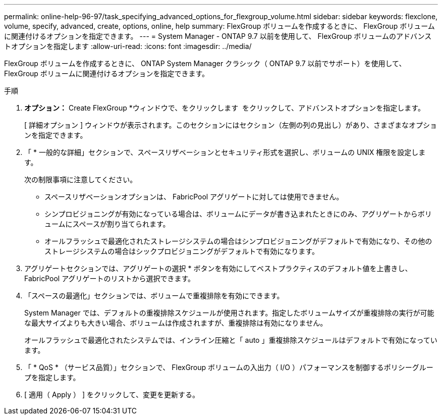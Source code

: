 ---
permalink: online-help-96-97/task_specifying_advanced_options_for_flexgroup_volume.html 
sidebar: sidebar 
keywords: flexclone, volume, specify, advanced, create, options, online, help 
summary: FlexGroup ボリュームを作成するときに、 FlexGroup ボリュームに関連付けるオプションを指定できます。 
---
= System Manager - ONTAP 9.7 以前を使用して、 FlexGroup ボリュームのアドバンストオプションを指定します
:allow-uri-read: 
:icons: font
:imagesdir: ../media/


[role="lead"]
FlexGroup ボリュームを作成するときに、 ONTAP System Manager クラシック（ ONTAP 9.7 以前でサポート）を使用して、 FlexGroup ボリュームに関連付けるオプションを指定できます。

.手順
. *オプション：* Create FlexGroup *ウィンドウで、をクリックします image:../media/advanced_options.gif[""] をクリックして、アドバンストオプションを指定します。
+
[ 詳細オプション ] ウィンドウが表示されます。このセクションにはセクション（左側の列の見出し）があり、さまざまなオプションを指定できます。

. 「 * 一般的な詳細」セクションで、スペースリザベーションとセキュリティ形式を選択し、ボリュームの UNIX 権限を設定します。
+
次の制限事項に注意してください。

+
** スペースリザベーションオプションは、 FabricPool アグリゲートに対しては使用できません。
** シンプロビジョニングが有効になっている場合は、ボリュームにデータが書き込まれたときにのみ、アグリゲートからボリュームにスペースが割り当てられます。
** オールフラッシュで最適化されたストレージシステムの場合はシンプロビジョニングがデフォルトで有効になり、その他のストレージシステムの場合はシックプロビジョニングがデフォルトで有効になります。


. アグリゲートセクションでは、アグリゲートの選択 * ボタンを有効にしてベストプラクティスのデフォルト値を上書きし、 FabricPool アグリゲートのリストから選択できます。
. 「スペースの最適化」セクションでは、ボリュームで重複排除を有効にできます。
+
System Manager では、デフォルトの重複排除スケジュールが使用されます。指定したボリュームサイズが重複排除の実行が可能な最大サイズよりも大きい場合、ボリュームは作成されますが、重複排除は有効になりません。

+
オールフラッシュで最適化されたシステムでは、インライン圧縮と「 auto 」重複排除スケジュールはデフォルトで有効になっています。

. 「 * QoS * （サービス品質）」セクションで、 FlexGroup ボリュームの入出力（ I/O ）パフォーマンスを制御するポリシーグループを指定します。
. [ 適用（ Apply ） ] をクリックして、変更を更新する。

